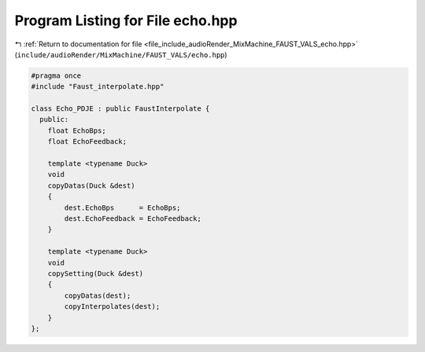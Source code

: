 
.. _program_listing_file_include_audioRender_MixMachine_FAUST_VALS_echo.hpp:

Program Listing for File echo.hpp
=================================

|exhale_lsh| :ref:`Return to documentation for file <file_include_audioRender_MixMachine_FAUST_VALS_echo.hpp>` (``include/audioRender/MixMachine/FAUST_VALS/echo.hpp``)

.. |exhale_lsh| unicode:: U+021B0 .. UPWARDS ARROW WITH TIP LEFTWARDS

.. code-block:: cpp

   #pragma once
   #include "Faust_interpolate.hpp"
   
   class Echo_PDJE : public FaustInterpolate {
     public:
       float EchoBps;
       float EchoFeedback;
   
       template <typename Duck>
       void
       copyDatas(Duck &dest)
       {
           dest.EchoBps      = EchoBps;
           dest.EchoFeedback = EchoFeedback;
       }
   
       template <typename Duck>
       void
       copySetting(Duck &dest)
       {
           copyDatas(dest);
           copyInterpolates(dest);
       }
   };
